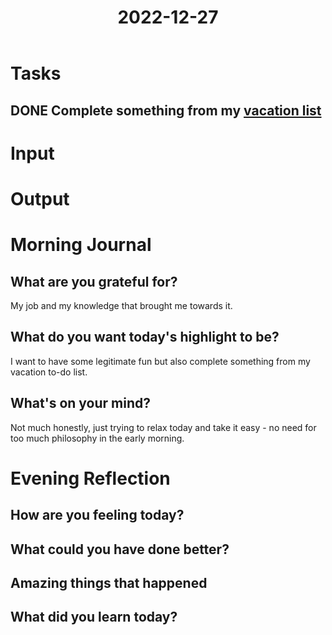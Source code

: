:PROPERTIES:
:ID:       97a81834-9365-4d79-bfae-461383a9dc35
:END:
#+title: 2022-12-27
#+filetags: :daily:

* Tasks
** DONE Complete something from my [[id:f758aaea-6af2-4401-b436-48cd47d5e93f][vacation list]]
* Input
* Output
* Morning Journal
** What are you grateful for?
My job and my knowledge that brought me towards it.
** What do you want today's highlight to be?
I want to have some legitimate fun but also complete something from my vacation to-do list.
** What's on your mind?
Not much honestly, just trying to relax today and take it easy - no need for too much philosophy in the early morning.
* Evening Reflection
** How are you feeling today?
** What could you have done better?
** Amazing things that happened
** What did you learn today?
